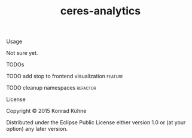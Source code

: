 #+TITLE: ceres-analytics
#+CATEGORY: ceres-analytics
#+TAGS: review bug feature research 
#+TODO: TODO(t) STARTED(s!) | FIXED(f!) DONE(d!) 
#+TODO: CANCELED(c@)
#+STARTUP: overview 
#+STARTUP: hidestars

**** Usage

Not sure yet.

**** TODOs
**** TODO add stop to frontend visualization			    :feature:
    DEADLINE: <2015-07-18 Sa>
    :PROPERTIES:
    :Created: [2015-07-14 Di 15:44]
    :Assigned_to: kordano
    :END:
**** TODO cleanup namespaces					   :refactor:
    DEADLINE: <2015-07-20 Mo>
    :PROPERTIES:
    :Created: [2015-07-13 Mo 12:40]
    :Assigned_to: kordano
    :END:
**** License

Copyright © 2015 Konrad Kühne

Distributed under the Eclipse Public License either version 1.0 or (at
your option) any later version.
